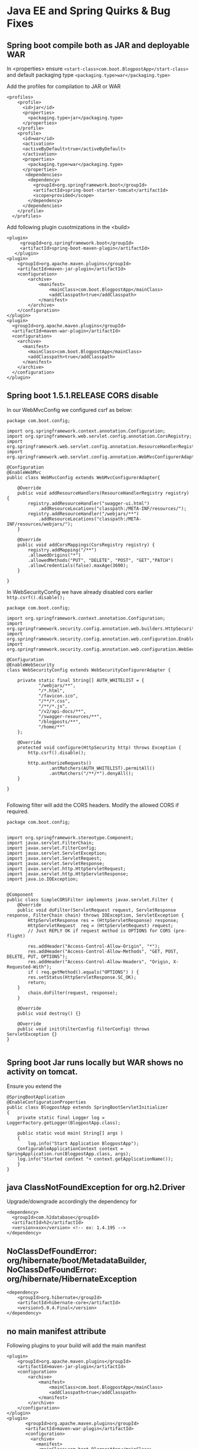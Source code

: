 * Java EE and Spring Quirks & Bug Fixes

** Spring boot compile both as JAR and deployable WAR

In <properties> ensure
 ~<start-class>com.boot.BlogpostApp</start-class>~
and default packaging type ~<packaging.type>war</packaging.type>~

Add the profiles for compilation to JAR or WAR

#+BEGIN_SRC 
<profiles>
    <profile>
      <id>jar</id>
      <properties>
        <packaging.type>jar</packaging.type>
      </properties>
    </profile>
    <profile>
      <id>war</id>
      <activation>
      <activeByDefault>true</activeByDefault>
      </activation>
      <properties>
        <packaging.type>war</packaging.type>
      </properties>
       <dependencies>
        <dependency>
          <groupId>org.springframework.boot</groupId>
          <artifactId>spring-boot-starter-tomcat</artifactId>
          <scope>provided</scope>
        </dependency>
      </dependencies>
    </profile>
  </profiles>
#+END_SRC

Add following plugin cusotmizations in the <build>

#+BEGIN_SRC 
<plugin>
     <groupId>org.springframework.boot</groupId>
     <artifactId>spring-boot-maven-plugin</artifactId>
   </plugin>		
<plugin>
	<groupId>org.apache.maven.plugins</groupId>
	<artifactId>maven-jar-plugin</artifactId>
	<configuration>
		<archive>
			<manifest>
				<mainClass>com.boot.BlogpostApp</mainClass>
				<addClasspath>true</addClasspath>
			</manifest>
		</archive>
	</configuration>
</plugin>
<plugin>
  <groupId>org.apache.maven.plugins</groupId>
  <artifactId>maven-war-plugin</artifactId>
  <configuration>
    <archive>
      <manifest>
      	<mainClass>com.boot.BlogpostApp</mainClass>
        <addClasspath>true</addClasspath>
      </manifest>
    </archive>
  </configuration>
</plugin>
#+END_SRC

** Spring boot 1.5.1.RELEASE CORS disable

In our WebMvcConfig we configured csrf as below:

#+BEGIN_SRC 
package com.boot.config;

import org.springframework.context.annotation.Configuration;
import org.springframework.web.servlet.config.annotation.CorsRegistry;
import org.springframework.web.servlet.config.annotation.ResourceHandlerRegistry;
import org.springframework.web.servlet.config.annotation.WebMvcConfigurerAdapter;

@Configuration
@EnableWebMvc
public class WebMvcConfig extends WebMvcConfigurerAdapter{

	@Override
	public void addResourceHandlers(ResourceHandlerRegistry registry) {
		registry.addResourceHandler("swagger-ui.html")
			.addResourceLocations("classpath:/META-INF/resources/");
		registry.addResourceHandler("/webjars/**")
			.addResourceLocations("classpath:/META-INF/resources/webjars/");
	}

	@Override
	public void addCorsMappings(CorsRegistry registry) {
		registry.addMapping("/**")
		.allowedOrigins("*")
		.allowedMethods("PUT", "DELETE", "POST", "GET","PATCH")
		.allowCredentials(false).maxAge(3600);
	}
	
}
#+END_SRC

In WebSecurityConfig we have already disabled cors earlier ~http.csrf().disable();~

#+BEGIN_SRC 
package com.boot.config;

import org.springframework.context.annotation.Configuration;
import org.springframework.security.config.annotation.web.builders.HttpSecurity;
import org.springframework.security.config.annotation.web.configuration.EnableWebSecurity;
import org.springframework.security.config.annotation.web.configuration.WebSecurityConfigurerAdapter;

@Configuration
@EnableWebSecurity
class WebSecurityConfig extends WebSecurityConfigurerAdapter {

    private static final String[] AUTH_WHITELIST = {
			"/webjars/**", 
			"/*.html", 
			"/favicon.ico", 
			"/**/*.css", 
			"/**/*.js",
			"/v2/api-docs/**", 
			"/swagger-resources/**",
            "/blogposts/**",
            "/home/**"
    };
    
    @Override
    protected void configure(HttpSecurity http) throws Exception {
        http.csrf().disable();
        
        http.authorizeRequests()
                .antMatchers(AUTH_WHITELIST).permitAll()
                .antMatchers("/**/*").denyAll();
    }

}

#+END_SRC

Following filter will add the CORS headers. Modify the allowed CORS if required.

#+BEGIN_SRC 
package com.boot.config;


import org.springframework.stereotype.Component;
import javax.servlet.FilterChain;
import javax.servlet.FilterConfig;
import javax.servlet.ServletException;
import javax.servlet.ServletRequest;
import javax.servlet.ServletResponse;
import javax.servlet.http.HttpServletRequest;
import javax.servlet.http.HttpServletResponse;
import java.io.IOException;


@Component
public class SimpleCORSFilter implements javax.servlet.Filter {
	@Override
	public void doFilter(ServletRequest request, ServletResponse response, FilterChain chain) throws IOException, ServletException {
		HttpServletResponse res = (HttpServletResponse) response;
		HttpServletRequest  req = (HttpServletRequest) request;
		// Just REPLY OK if request method is OPTIONS for CORS (pre-flight)

		res.addHeader("Access-Control-Allow-Origin", "*");
		res.addHeader("Access-Control-Allow-Methods", "GET, POST, DELETE, PUT, OPTIONS");
		res.addHeader("Access-Control-Allow-Headers", "Origin, X-Requested-With");
		if ( req.getMethod().equals("OPTIONS") ) {
        res.setStatus(HttpServletResponse.SC_OK);
        return;
    }
		chain.doFilter(request, response);
	}

	@Override
	public void destroy() {}

	@Override
	public void init(FilterConfig filterConfig) throws ServletException {}
}

#+END_SRC

** Spring boot Jar runs locally but WAR shows no activity on tomcat. 

Ensure you extend the 
#+BEGIN_SRC 
@SpringBootApplication
@EnableConfigurationProperties
public class BlogpostApp extends SpringBootServletInitializer
{
    private static final Logger log = LoggerFactory.getLogger(BlogpostApp.class);

    public static void main( String[] args )
    {
    	log.info("Start Application BlogpostApp");
	ConfigurableApplicationContext context = SpringApplication.run(BlogpostApp.class, args);
	log.info("Started context "+ context.getApplicationName());
    }
}
#+END_SRC

** java ClassNotFoundException for org.h2.Driver
Upgrade/downgrade accordingly the dependency for 
#+BEGIN_SRC 
  <dependency>
    <groupId>com.h2database</groupId>
    <artifactId>h2</artifactId>
    <version>xxx</version> <!-- ex: 1.4.195 -->
  </dependency>
#+END_SRC
** NoClassDefFoundError: org/hibernate/boot/MetadataBuilder, NoClassDefFoundError: org/hibernate/HibernateException
#+BEGIN_SRC 
<dependency>
    <groupId>org.hibernate</groupId>
    <artifactId>hibernate-core</artifactId>
    <version>5.0.4.Final</version>
</dependency>
#+END_SRC
** no main manifest attribute
Following plugins to your build will add the main manifest

#+BEGIN_SRC 
<plugin>
	<groupId>org.apache.maven.plugins</groupId>
	<artifactId>maven-jar-plugin</artifactId>
	<configuration>
		<archive>
			<manifest>
				<mainClass>com.boot.BlogpostApp</mainClass>
				<addClasspath>true</addClasspath>
			</manifest>
		</archive>
	</configuration>
</plugin>
<plugin>
       <groupId>org.apache.maven.plugins</groupId>
       <artifactId>maven-war-plugin</artifactId>
       <configuration>
         <archive>
           <manifest>
           	<mainClass>com.boot.BlogpostApp</mainClass>
                <addClasspath>true</addClasspath>
           </manifest>
         </archive>
       </configuration>
</plugin>
#+END_SRC

** java.lang.NoClassDefFoundError: org/springframework/boot/SpringApplication
Add this plugin to <build> in pom.xml re-compile and run the jar, now it will package the full JAR
#+BEGIN_SRC 
    <plugin>
      <groupId>org.springframework.boot</groupId>
      <artifactId>spring-boot-maven-plugin</artifactId>
    </plugin>
#+END_SRC

** Spring Boot 403 Error on POST requests
Ensure in controller:
~@PostMapping(value = "/blogpost")~  Or  ~@RequestMapping(method = RequestMethod.POST)~

In Web security config either Disable CSRF or add the CSRF filter accordingly. Below is for disabling the csrf:

#+BEGIN_SRC 
@Configuration
@EnableWebSecurity
class WebSecurityConfig extends WebSecurityConfigurerAdapter {

    private static final String[] AUTH_WHITELIST = {
		"/webjars/**", 
		"/*.html", 
		"/favicon.ico", 
		"/**/*.css", 
		"/**/*.js",
		"/v2/api-docs/**", 
		"/swagger-resources/**",
            "/blogpost/*"
    };
    
    @Override
    protected void configure(HttpSecurity http) throws Exception {

        http.csrf().disable();
        
        http.authorizeRequests()
                .antMatchers(AUTH_WHITELIST).permitAll()
                .antMatchers("/**/*").denyAll();
    }
}
#+END_SRC

** Gradle springboot - no main manifest attribute
- Set the Class-Path in 

#+BEGIN_SRC 
jar {
	from {
		(configurations.runtime).collect {
			it.isDirectory() ? it : zipTree(it)
		}
	}
	manifest {
		attributes 'Main-Class': 'com.amitthk.SpringBootAngularApp'
	}
}
#+END_SRC

** Gradle springboot No auto configuration classes found in META-INF/spring.factories 

Use following goals to package springboot app
#+BEGIN_SRC 
build install
bootRepackage
#+END_SRC

** Dynamic Key value field Spring JPA

#+BEGIN_SRC 
@ElementCollection
@MapKeyColumn("name=name")
@Column(name="value")
@CollectionTable(name="req_custom_fields", joinColumns=@JoinColumn(name="req_custom_field_id"))
Map<String,String> customFields = new HashMap<String,String>();
#+END_SRC

** Persist enum to JPA entity

#+BEGIN_SRC 
public enum EMyStatusEnum{
  DRAFT,
  IN_PROGRESS,
  DONE
}
#+END_SRC

#+BEGIN_SRC 
@Enumerated(EnumType.STRING)
EMyStatusEnum myStatus;
#+END_SRC

*** frontend

#+BEGIN_SRC 
export enum EMyStatusEnum{
  DRAFT = "DRAFT",
  IN_PROGRESS = "IN_PROGRESS",
  DONE = DONE
}
#+END_SRC

#+BEGIN_SRC 
?status=EMyStatusEnum[thisItem.nextStatus]
#+END_SRC

** Navigation tree

#+BEGIN_SRC 
@Data
@Entity
public class NavigationItem {

    @Id
    private String id;
    private String linkUrl;
    private String altText;
    private int rank;
    private int level;
    private String lstRolesAllowed;

    @ManyToOne(cascade={CascadeType.ALL})
    @JoinColumn(name="parent_id", nullable = true, unique = false)
    @JsonIgnore
    private NavigationItem parent;

    @OneToMany(mappedBy="parent", fetch = FetchType.EAGER)
    @OrderBy("rank")
    private List<NavigationItem> children = new ArrayList<>();

}
#+END_SRC

#+BEGIN_SRC 
public class NavigationItemController {
    @Autowired
    private NavigationItemRepository navigationItemRepository;
    
    @GetMapping
    public List<NavigationItemViewModel> listNavigationItem() {
        List<NavigationItem> lstItems = navigationItemRepository.findAll();
        List<NavigationItemViewModel> lstReturn = new ArrayList<>();
        lstItems.forEach(x->{
            NavigationItemViewModel newItm = new NavigationItemViewModel();
            BeanUtils.copyProperties(x,newItm);
            if (x.getParent()!=null && (!x.getParent().getId().isEmpty())){
                newItm.setParentId(x.getParent().getId());
            }
            lstReturn.add(newItm);
        });
        return lstReturn;
    }

    @GetMapping(value = "/tree")
    public List<NavigationItem> getNavTree() {

        List<NavigationItem> navigationItems = navigationItemRepository.getByParentIdNull();

        //List<NavigationItem> lstRtrn = extractTreee(navigationItems);

        return navigationItems;
    }

    @PostMapping
    public NavigationItem createNavigationItem(@RequestBody NavigationItemViewModel navigationItemViewModel) {
        String parentId = null;
        if((navigationItemViewModel.getParentId()!=null)&&(!navigationItemViewModel.getParentId().isEmpty())){
            parentId=navigationItemViewModel.getParentId();
        }else if((navigationItemViewModel.getParent()!=null)&&(!navigationItemViewModel.getParent().getId().isEmpty())) {
            parentId= navigationItemViewModel.getParent().getId();
        }
        if((parentId!=null) && (!parentId.isEmpty())){
            log.info(String.format("Finding item with displayText: ", parentId));
            Optional<NavigationItem> p = navigationItemRepository.findById(parentId);
            if(p.isPresent()) {
                log.info(String.format("Found: ", p.get().getId()));
                navigationItemViewModel.setParent(p.get());
            }
        }else{
            navigationItemViewModel.setParent(null);
        }
        NavigationItem navigationItemEntity = new NavigationItem();
        BeanUtils.copyProperties(navigationItemViewModel,navigationItemEntity);
        return navigationItemRepository.save(navigationItemEntity);
    }

    @GetMapping(value = "/{id}")
    public ResponseEntity<NavigationItem> getNavigationItem(@PathVariable String id) {
        return navigationItemRepository.findById(id).map(ResponseEntity::ok)
                .orElseGet(() -> ResponseEntity.notFound().build());
    }

    @PutMapping(value = "/{id}")
    public ResponseEntity<NavigationItem> updateNavigationItem(@PathVariable String id,
                           @RequestBody NavigationItemViewModel navigationItemViewModel) {
        Optional<NavigationItem> existingNavigationItemEntity = navigationItemRepository.findById(id);
        if(!existingNavigationItemEntity.isPresent()) {
            return ResponseEntity.notFound().build();
        }

        String parentId = null;
        if((navigationItemViewModel.getParentId()!=null)&&(!navigationItemViewModel.getParentId().isEmpty())){
            parentId=navigationItemViewModel.getParentId();
        }else if((navigationItemViewModel.getParent()!=null)&&(!navigationItemViewModel.getParent().getId().isEmpty())) {
            parentId= navigationItemViewModel.getParent().getId();
        }
        if((parentId!=null) && (!parentId.isEmpty())){
            log.info(String.format("Finding item with displayText: ", parentId));
            Optional<NavigationItem> p = navigationItemRepository.findById(parentId);
            if(p.isPresent()) {
                log.info(String.format("Found: ", p.get().getId()));
                navigationItemViewModel.setParent(p.get());
            }
        }else{
            navigationItemViewModel.setParent(null);
        }
        BeanUtils.copyProperties(navigationItemViewModel, existingNavigationItemEntity.get());
        return ResponseEntity.ok(navigationItemRepository.save(existingNavigationItemEntity.get()));
    }

    @DeleteMapping(value = "/{id}")
    public void deleteNavigationItem(@PathVariable String id) {
        navigationItemRepository.deleteById(id);
    }

    @PostMapping(value = "/bulkinsert")
    public List<NavigationItem> bulkCreateNavigationItem(@RequestBody List<NavigationItemViewModel> navigationItem) {
        List<NavigationItem> listToPersist = new ArrayList<>();
        for (NavigationItemViewModel navigationItemEntity : navigationItem) {
            String parentId = null;
            if((navigationItemEntity.getParentId()!=null)&&(!navigationItemEntity.getParentId().isEmpty())){
                parentId=navigationItemEntity.getParentId();
            }else if((navigationItemEntity.getParent()!=null)&&(!navigationItemEntity.getParent().getId().isEmpty())) {
            parentId= navigationItemEntity.getParent().getId();
            }
            if((parentId!=null) && (!parentId.isEmpty())){
                log.info(String.format("Finding item with displayText: ", parentId));
                Optional<NavigationItem> p = navigationItemRepository.findById(parentId);
                if(p.isPresent()) {
                    log.info(String.format("Found: ", p.get().getId()));
                    navigationItemEntity.setParent(p.get());
                }
            }else{
                navigationItemEntity.setParent(null);
            }
            NavigationItem itmToPersist = new NavigationItem();
            BeanUtils.copyProperties(navigationItemEntity,itmToPersist);
            listToPersist.add(itmToPersist);
        }

        List<NavigationItem> lstPersisted = navigationItemRepository.saveAll(listToPersist);
        return lstPersisted;
    }
}

#+END_SRC

#+BEGIN_SRC 
@AllArgsConstructor
@NoArgsConstructor
@Getter
@Setter
public class NavigationItemViewModel {

    private String id;
    private String linkUrl;
    private String altText;
    private int rank;
    private int level;
    private String lstRolesAllowed;
    private String parentId;
    private NavigationItem parent;
    private List<NavigationItem> children = new ArrayList<>();


}
#+END_SRC

** UUID spring boot

#+BEGIN_SRC 
    @Id
    @GeneratedValue(generator = "uuid2")
    @GenericGenerator(name = "uuid2", strategy = "org.hibernate.id.UUIDGenerator")
    @Column(name = "id", columnDefinition = "BINARY(16)")
    private UUID id;


get(@PathVariable String id,

findById(UUID.fromString((id))).get();
#+END_SRC

** boolean to checkbox angular 8
#+BEGIN_SRC 
<input type="checkbox" [checked]="item.selected" (change)="item.selected = !item.selected">
#+END_SRC

** angular validation

#+BEGIN_SRC 
<form name="myForm">
<input type="text" id="myFieldName" name="myFieldName" class="form-control"
      required minlength="4" pattern="[a-zA-Z ]*"
      [(ngModel)]="editForm.myFieldName" #myFieldName="ngModel">
<div *ngIf="myFieldName.invalid && (myFieldName.dirty || myFieldName.touched)"
    class="alert">
<span title="{{myFieldName.errors | json}}">
This field is required. Minimum lenght: 4
</span>
</div>
</form>
#+END_SRC